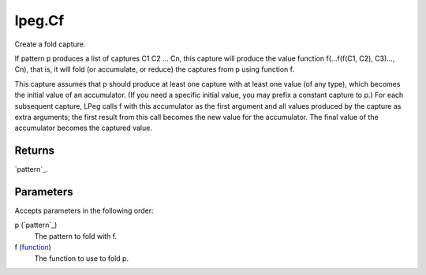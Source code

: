 lpeg.Cf
====================================================================================================

Create a fold capture.
	
If pattern p produces a list of captures C1 C2 ... Cn, this capture will produce the value 
function f(...f(f(C1, C2), C3)..., Cn), that is, it will fold (or accumulate, or reduce) the 
captures from p using function f.

This capture assumes that p should produce at least one capture with at least one value (of any 
type), which becomes the initial value of an accumulator. (If you need a specific initial value, 
you may prefix a constant capture to p.) For each subsequent capture, LPeg calls f with this
accumulator as the first argument and all values produced by the capture as extra arguments; the 
first result from this call becomes the new value for the accumulator. The final value of the 
accumulator becomes the captured value.

Returns
----------------------------------------------------------------------------------------------------

`pattern`_.

Parameters
----------------------------------------------------------------------------------------------------

Accepts parameters in the following order:

p (`pattern`_)
    The pattern to fold with f.

f (`function`_)
    The function to use to fold p.

.. _`function`: ../../../lua/type/function.html
